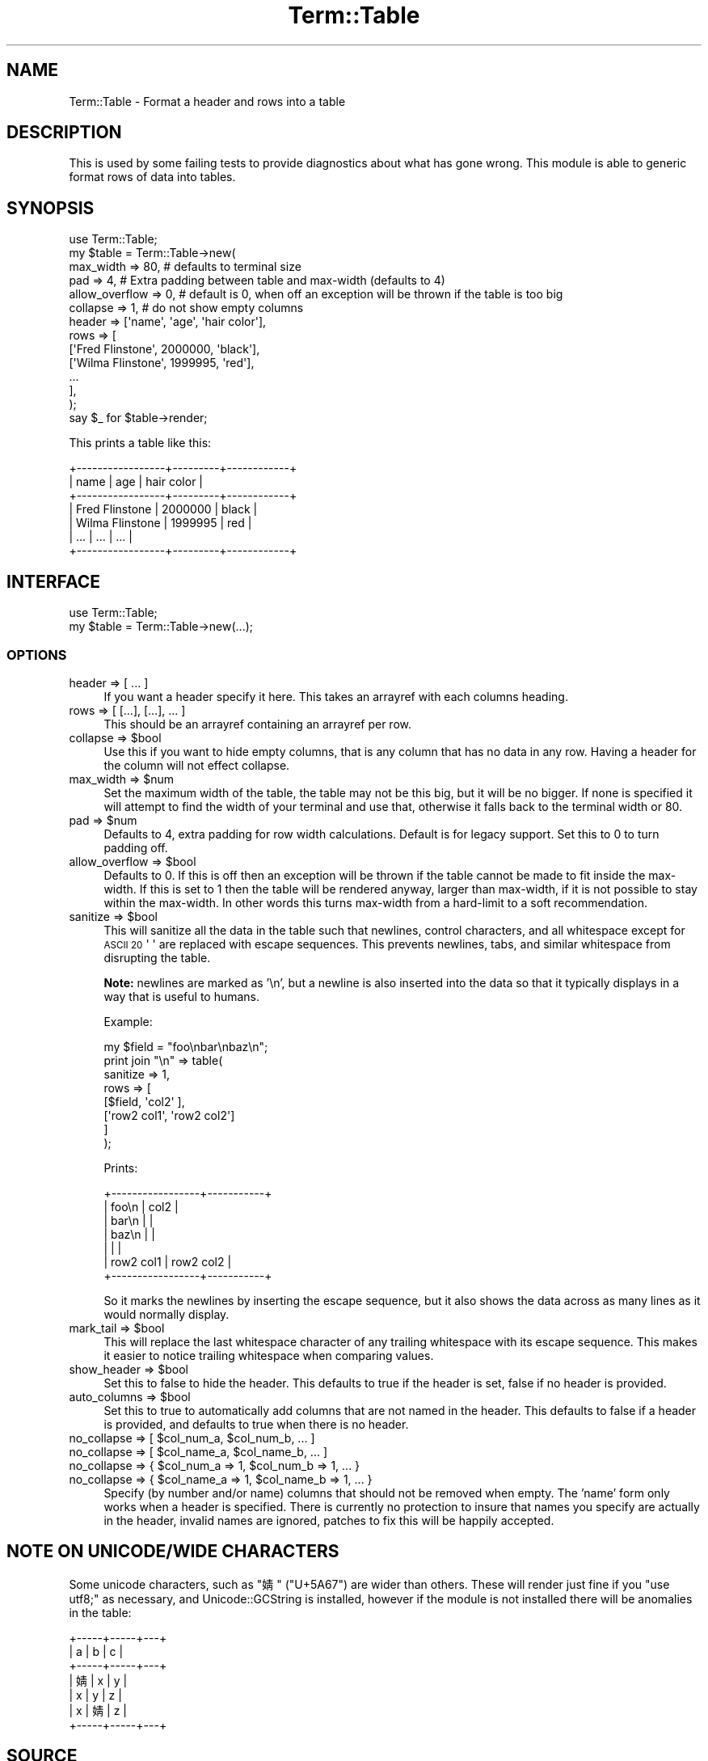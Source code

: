 .\" Automatically generated by Pod::Man 4.14 (Pod::Simple 3.43)
.\"
.\" Standard preamble:
.\" ========================================================================
.de Sp \" Vertical space (when we can't use .PP)
.if t .sp .5v
.if n .sp
..
.de Vb \" Begin verbatim text
.ft CW
.nf
.ne \\$1
..
.de Ve \" End verbatim text
.ft R
.fi
..
.\" Set up some character translations and predefined strings.  \*(-- will
.\" give an unbreakable dash, \*(PI will give pi, \*(L" will give a left
.\" double quote, and \*(R" will give a right double quote.  \*(C+ will
.\" give a nicer C++.  Capital omega is used to do unbreakable dashes and
.\" therefore won't be available.  \*(C` and \*(C' expand to `' in nroff,
.\" nothing in troff, for use with C<>.
.tr \(*W-
.ds C+ C\v'-.1v'\h'-1p'\s-2+\h'-1p'+\s0\v'.1v'\h'-1p'
.ie n \{\
.    ds -- \(*W-
.    ds PI pi
.    if (\n(.H=4u)&(1m=24u) .ds -- \(*W\h'-12u'\(*W\h'-12u'-\" diablo 10 pitch
.    if (\n(.H=4u)&(1m=20u) .ds -- \(*W\h'-12u'\(*W\h'-8u'-\"  diablo 12 pitch
.    ds L" ""
.    ds R" ""
.    ds C` ""
.    ds C' ""
'br\}
.el\{\
.    ds -- \|\(em\|
.    ds PI \(*p
.    ds L" ``
.    ds R" ''
.    ds C`
.    ds C'
'br\}
.\"
.\" Escape single quotes in literal strings from groff's Unicode transform.
.ie \n(.g .ds Aq \(aq
.el       .ds Aq '
.\"
.\" If the F register is >0, we'll generate index entries on stderr for
.\" titles (.TH), headers (.SH), subsections (.SS), items (.Ip), and index
.\" entries marked with X<> in POD.  Of course, you'll have to process the
.\" output yourself in some meaningful fashion.
.\"
.\" Avoid warning from groff about undefined register 'F'.
.de IX
..
.nr rF 0
.if \n(.g .if rF .nr rF 1
.if (\n(rF:(\n(.g==0)) \{\
.    if \nF \{\
.        de IX
.        tm Index:\\$1\t\\n%\t"\\$2"
..
.        if !\nF==2 \{\
.            nr % 0
.            nr F 2
.        \}
.    \}
.\}
.rr rF
.\" ========================================================================
.\"
.IX Title "Term::Table 3"
.TH Term::Table 3 "2022-01-03" "perl v5.36.0" "User Contributed Perl Documentation"
.\" For nroff, turn off justification.  Always turn off hyphenation; it makes
.\" way too many mistakes in technical documents.
.if n .ad l
.nh
.SH "NAME"
Term::Table \- Format a header and rows into a table
.SH "DESCRIPTION"
.IX Header "DESCRIPTION"
This is used by some failing tests to provide diagnostics about what has gone
wrong. This module is able to generic format rows of data into tables.
.SH "SYNOPSIS"
.IX Header "SYNOPSIS"
.Vb 1
\&    use Term::Table;
\&
\&    my $table = Term::Table\->new(
\&        max_width      => 80,    # defaults to terminal size
\&        pad            => 4,     # Extra padding between table and max\-width (defaults to 4)
\&        allow_overflow => 0,     # default is 0, when off an exception will be thrown if the table is too big
\&        collapse       => 1,     # do not show empty columns
\&
\&        header => [\*(Aqname\*(Aq, \*(Aqage\*(Aq, \*(Aqhair color\*(Aq],
\&        rows   => [
\&            [\*(AqFred Flinstone\*(Aq,  2000000, \*(Aqblack\*(Aq],
\&            [\*(AqWilma Flinstone\*(Aq, 1999995, \*(Aqred\*(Aq],
\&            ...
\&        ],
\&    );
\&
\&    say $_ for $table\->render;
.Ve
.PP
This prints a table like this:
.PP
.Vb 7
\&    +\-\-\-\-\-\-\-\-\-\-\-\-\-\-\-\-\-+\-\-\-\-\-\-\-\-\-+\-\-\-\-\-\-\-\-\-\-\-\-+
\&    | name            | age     | hair color |
\&    +\-\-\-\-\-\-\-\-\-\-\-\-\-\-\-\-\-+\-\-\-\-\-\-\-\-\-+\-\-\-\-\-\-\-\-\-\-\-\-+
\&    | Fred Flinstone  | 2000000 | black      |
\&    | Wilma Flinstone | 1999995 | red        |
\&    | ...             | ...     | ...        |
\&    +\-\-\-\-\-\-\-\-\-\-\-\-\-\-\-\-\-+\-\-\-\-\-\-\-\-\-+\-\-\-\-\-\-\-\-\-\-\-\-+
.Ve
.SH "INTERFACE"
.IX Header "INTERFACE"
.Vb 2
\&    use Term::Table;
\&    my $table = Term::Table\->new(...);
.Ve
.SS "\s-1OPTIONS\s0"
.IX Subsection "OPTIONS"
.IP "header => [ ... ]" 4
.IX Item "header => [ ... ]"
If you want a header specify it here. This takes an arrayref with each columns
heading.
.IP "rows => [ [...], [...], ... ]" 4
.IX Item "rows => [ [...], [...], ... ]"
This should be an arrayref containing an arrayref per row.
.ie n .IP "collapse => $bool" 4
.el .IP "collapse => \f(CW$bool\fR" 4
.IX Item "collapse => $bool"
Use this if you want to hide empty columns, that is any column that has no data
in any row. Having a header for the column will not effect collapse.
.ie n .IP "max_width => $num" 4
.el .IP "max_width => \f(CW$num\fR" 4
.IX Item "max_width => $num"
Set the maximum width of the table, the table may not be this big, but it will
be no bigger. If none is specified it will attempt to find the width of your
terminal and use that, otherwise it falls back to the terminal width or \f(CW80\fR.
.ie n .IP "pad => $num" 4
.el .IP "pad => \f(CW$num\fR" 4
.IX Item "pad => $num"
Defaults to 4, extra padding for row width calculations. Default is for legacy
support. Set this to 0 to turn padding off.
.ie n .IP "allow_overflow => $bool" 4
.el .IP "allow_overflow => \f(CW$bool\fR" 4
.IX Item "allow_overflow => $bool"
Defaults to 0. If this is off then an exception will be thrown if the table
cannot be made to fit inside the max-width. If this is set to 1 then the table
will be rendered anyway, larger than max-width, if it is not possible to stay
within the max-width. In other words this turns max-width from a hard-limit to
a soft recommendation.
.ie n .IP "sanitize => $bool" 4
.el .IP "sanitize => \f(CW$bool\fR" 4
.IX Item "sanitize => $bool"
This will sanitize all the data in the table such that newlines, control
characters, and all whitespace except for \s-1ASCII 20\s0 \f(CW\*(Aq \*(Aq\fR are replaced with
escape sequences. This prevents newlines, tabs, and similar whitespace from
disrupting the table.
.Sp
\&\fBNote:\fR newlines are marked as '\en', but a newline is also inserted into the
data so that it typically displays in a way that is useful to humans.
.Sp
Example:
.Sp
.Vb 1
\&    my $field = "foo\enbar\enbaz\en";
\&
\&    print join "\en" => table(
\&        sanitize => 1,
\&        rows => [
\&            [$field,      \*(Aqcol2\*(Aq     ],
\&            [\*(Aqrow2 col1\*(Aq, \*(Aqrow2 col2\*(Aq]
\&        ]
\&    );
.Ve
.Sp
Prints:
.Sp
.Vb 7
\&    +\-\-\-\-\-\-\-\-\-\-\-\-\-\-\-\-\-+\-\-\-\-\-\-\-\-\-\-\-+
\&    | foo\en           | col2      |
\&    | bar\en           |           |
\&    | baz\en           |           |
\&    |                 |           |
\&    | row2 col1       | row2 col2 |
\&    +\-\-\-\-\-\-\-\-\-\-\-\-\-\-\-\-\-+\-\-\-\-\-\-\-\-\-\-\-+
.Ve
.Sp
So it marks the newlines by inserting the escape sequence, but it also shows
the data across as many lines as it would normally display.
.ie n .IP "mark_tail => $bool" 4
.el .IP "mark_tail => \f(CW$bool\fR" 4
.IX Item "mark_tail => $bool"
This will replace the last whitespace character of any trailing whitespace with
its escape sequence. This makes it easier to notice trailing whitespace when
comparing values.
.ie n .IP "show_header => $bool" 4
.el .IP "show_header => \f(CW$bool\fR" 4
.IX Item "show_header => $bool"
Set this to false to hide the header. This defaults to true if the header is
set, false if no header is provided.
.ie n .IP "auto_columns => $bool" 4
.el .IP "auto_columns => \f(CW$bool\fR" 4
.IX Item "auto_columns => $bool"
Set this to true to automatically add columns that are not named in the header.
This defaults to false if a header is provided, and defaults to true when there
is no header.
.ie n .IP "no_collapse => [ $col_num_a, $col_num_b, ... ]" 4
.el .IP "no_collapse => [ \f(CW$col_num_a\fR, \f(CW$col_num_b\fR, ... ]" 4
.IX Item "no_collapse => [ $col_num_a, $col_num_b, ... ]"
.PD 0
.ie n .IP "no_collapse => [ $col_name_a, $col_name_b, ... ]" 4
.el .IP "no_collapse => [ \f(CW$col_name_a\fR, \f(CW$col_name_b\fR, ... ]" 4
.IX Item "no_collapse => [ $col_name_a, $col_name_b, ... ]"
.ie n .IP "no_collapse => { $col_num_a => 1, $col_num_b => 1, ... }" 4
.el .IP "no_collapse => { \f(CW$col_num_a\fR => 1, \f(CW$col_num_b\fR => 1, ... }" 4
.IX Item "no_collapse => { $col_num_a => 1, $col_num_b => 1, ... }"
.ie n .IP "no_collapse => { $col_name_a => 1, $col_name_b => 1, ... }" 4
.el .IP "no_collapse => { \f(CW$col_name_a\fR => 1, \f(CW$col_name_b\fR => 1, ... }" 4
.IX Item "no_collapse => { $col_name_a => 1, $col_name_b => 1, ... }"
.PD
Specify (by number and/or name) columns that should not be removed when empty.
The 'name' form only works when a header is specified. There is currently no
protection to insure that names you specify are actually in the header, invalid
names are ignored, patches to fix this will be happily accepted.
.SH "NOTE ON UNICODE/WIDE CHARACTERS"
.IX Header "NOTE ON UNICODE/WIDE CHARACTERS"
Some unicode characters, such as \f(CW\*(C`婧\*(C'\fR (\f(CW\*(C`U+5A67\*(C'\fR) are wider than others. These
will render just fine if you \f(CW\*(C`use utf8;\*(C'\fR as necessary, and
Unicode::GCString is installed, however if the module is not installed there
will be anomalies in the table:
.PP
.Vb 7
\&    +\-\-\-\-\-+\-\-\-\-\-+\-\-\-+
\&    | a   | b   | c |
\&    +\-\-\-\-\-+\-\-\-\-\-+\-\-\-+
\&    | 婧 | x   | y |
\&    | x   | y   | z |
\&    | x   | 婧 | z |
\&    +\-\-\-\-\-+\-\-\-\-\-+\-\-\-+
.Ve
.SH "SOURCE"
.IX Header "SOURCE"
The source code repository for Term-Table can be found at
\&\fIhttp://github.com/exodist/Term\-Table/\fR.
.SH "MAINTAINERS"
.IX Header "MAINTAINERS"
.IP "Chad Granum <exodist@cpan.org>" 4
.IX Item "Chad Granum <exodist@cpan.org>"
.SH "AUTHORS"
.IX Header "AUTHORS"
.PD 0
.IP "Chad Granum <exodist@cpan.org>" 4
.IX Item "Chad Granum <exodist@cpan.org>"
.PD
.SH "COPYRIGHT"
.IX Header "COPYRIGHT"
Copyright 2016 Chad Granum <exodist@cpan.org>.
.PP
This program is free software; you can redistribute it and/or
modify it under the same terms as Perl itself.
.PP
See \fIhttp://dev.perl.org/licenses/\fR
